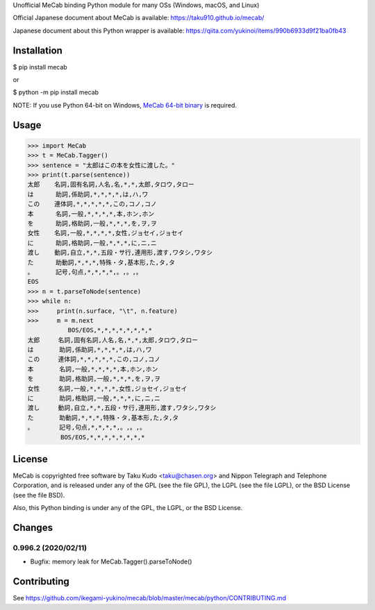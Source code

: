Unofficial MeCab binding Python module for many OSs (Windows, macOS, and Linux)

Official Japanese document about MeCab is available: https://taku910.github.io/mecab/

Japanese document about this Python wrapper is available: https://qiita.com/yukinoi/items/990b6933d9f21ba0fb43

Installation
=============

$ pip install mecab

or

$ python -m pip install mecab

NOTE: If you use Python 64-bit on Windows, `MeCab 64-bit binary <https://github.com/ikegami-yukino/mecab/releases>`_ is required.

Usage
============

.. code:: python

  >>> import MeCab
  >>> t = MeCab.Tagger()
  >>> sentence = "太郎はこの本を女性に渡した。"
  >>> print(t.parse(sentence))
  太郎    名詞,固有名詞,人名,名,*,*,太郎,タロウ,タロー
  は      助詞,係助詞,*,*,*,*,は,ハ,ワ
  この    連体詞,*,*,*,*,*,この,コノ,コノ
  本      名詞,一般,*,*,*,*,本,ホン,ホン
  を      助詞,格助詞,一般,*,*,*,を,ヲ,ヲ
  女性    名詞,一般,*,*,*,*,女性,ジョセイ,ジョセイ
  に      助詞,格助詞,一般,*,*,*,に,ニ,ニ
  渡し    動詞,自立,*,*,五段・サ行,連用形,渡す,ワタシ,ワタシ
  た      助動詞,*,*,*,特殊・タ,基本形,た,タ,タ
  。      記号,句点,*,*,*,*,。,。,。
  EOS
  >>> n = t.parseToNode(sentence)
  >>> while n:
  >>>     print(n.surface, "\t", n.feature)
  >>>     m = m.next
             BOS/EOS,*,*,*,*,*,*,*,*
  太郎     名詞,固有名詞,人名,名,*,*,太郎,タロウ,タロー
  は       助詞,係助詞,*,*,*,*,は,ハ,ワ
  この     連体詞,*,*,*,*,*,この,コノ,コノ
  本       名詞,一般,*,*,*,*,本,ホン,ホン
  を       助詞,格助詞,一般,*,*,*,を,ヲ,ヲ
  女性     名詞,一般,*,*,*,*,女性,ジョセイ,ジョセイ
  に       助詞,格助詞,一般,*,*,*,に,ニ,ニ
  渡し     動詞,自立,*,*,五段・サ行,連用形,渡す,ワタシ,ワタシ
  た       助動詞,*,*,*,特殊・タ,基本形,た,タ,タ
  。       記号,句点,*,*,*,*,。,。,。
           BOS/EOS,*,*,*,*,*,*,*,*

License
============
MeCab is copyrighted free software by Taku Kudo <taku@chasen.org> and Nippon Telegraph and Telephone Corporation, and is released under any of the GPL (see the file GPL), the LGPL (see the file LGPL), or the BSD License (see the file BSD).

Also, this Python binding is under any of the GPL, the LGPL, or the BSD License.

Changes
============

0.996.2 (2020/02/11)
----------------------------

- Bugfix: memory leak for MeCab.Tagger().parseToNode()

Contributing
===============

See https://github.com/ikegami-yukino/mecab/blob/master/mecab/python/CONTRIBUTING.md
